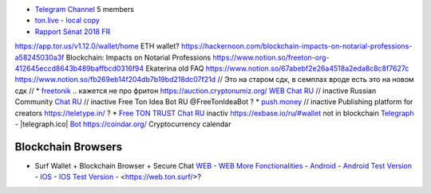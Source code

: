 * `Telegram Channel <https://t.me/ton_Developers>`_ 5 members
* `ton.live - local copy <https://github.com/tonlabs/tonos-se#ton-live-explorer>`_  
* `Rapport Sénat 2018 FR <https://www.senat.fr/rap/r17-584/r17-584_mono.html>`_
https://app.tor.us/v1.12.0/wallet/home ETH wallet?
https://hackernoon.com/blockchain-impacts-on-notarial-professions-a58245030a3f Blockchain: Impacts on Notarial Professions
https://www.notion.so/freeton-org-412645eccd8643b489baffbcd0316f94 Ekaterina old FAQ
https://www.notion.so/67abebf2e26a4518a2eda8c8c8f7627c 
https://www.notion.so/fb269eb14f204db7b19bd218dc07f21d 
// Это на старом сдк, в семплах вроде есть это на новом сдк
// * `freetonik <https://github.com/freetonik/freetonik.github.io>`_ .. кажется не про фритон
https://auction.cryptonumiz.org/
`WEB <https://debiton.org/>`_ `Chat RU <https://t.me/debiton>`_ // inactive 
Russian Community `Chat RU <https://t.me/freetonru>`_ // inactive
Free Ton Idea Bot RU @FreeTonIdeaBot ?
* `push.money <https://push.money/>`_ // inactive
Publishing platform for creators https://teletype.in/ ? 
* `Free TON TRUST Chat RU <https://t.me/joinchat/GKhzXBByu-ShTXblIwD0AQ>`_ inactiv
https://exbase.io/ru/#wallet
not in blockchain `Telegraph <https://telegra.ph>`_ - |telegraph.ico| `Bot <https://t.me?do=open_link/te>`_
https://coindar.org/ Cryptocurrency calendar

Blockchain Browsers
~~~~~~~~~~~~~~~~~~~
* Surf Wallet + Blockchain Browser + Secure Chat `WEB <https://ton.surf>`_ - `WEB More Fonctionalities <https://beta.ton.surf>`_ - `Android <https://play.google.com/store/apps/details?id=surf.ton>`_ - `Android Test Version <https://play.google.com/apps/testing/surf.ton>`_ - `IOS <https://apps.apple.com/us/app/ton-surf/id1481986831>`_ - `IOS Test Version <https://testflight.apple.com/join/VPcfXsR0>`_ - <https://web.ton.surf/>?

